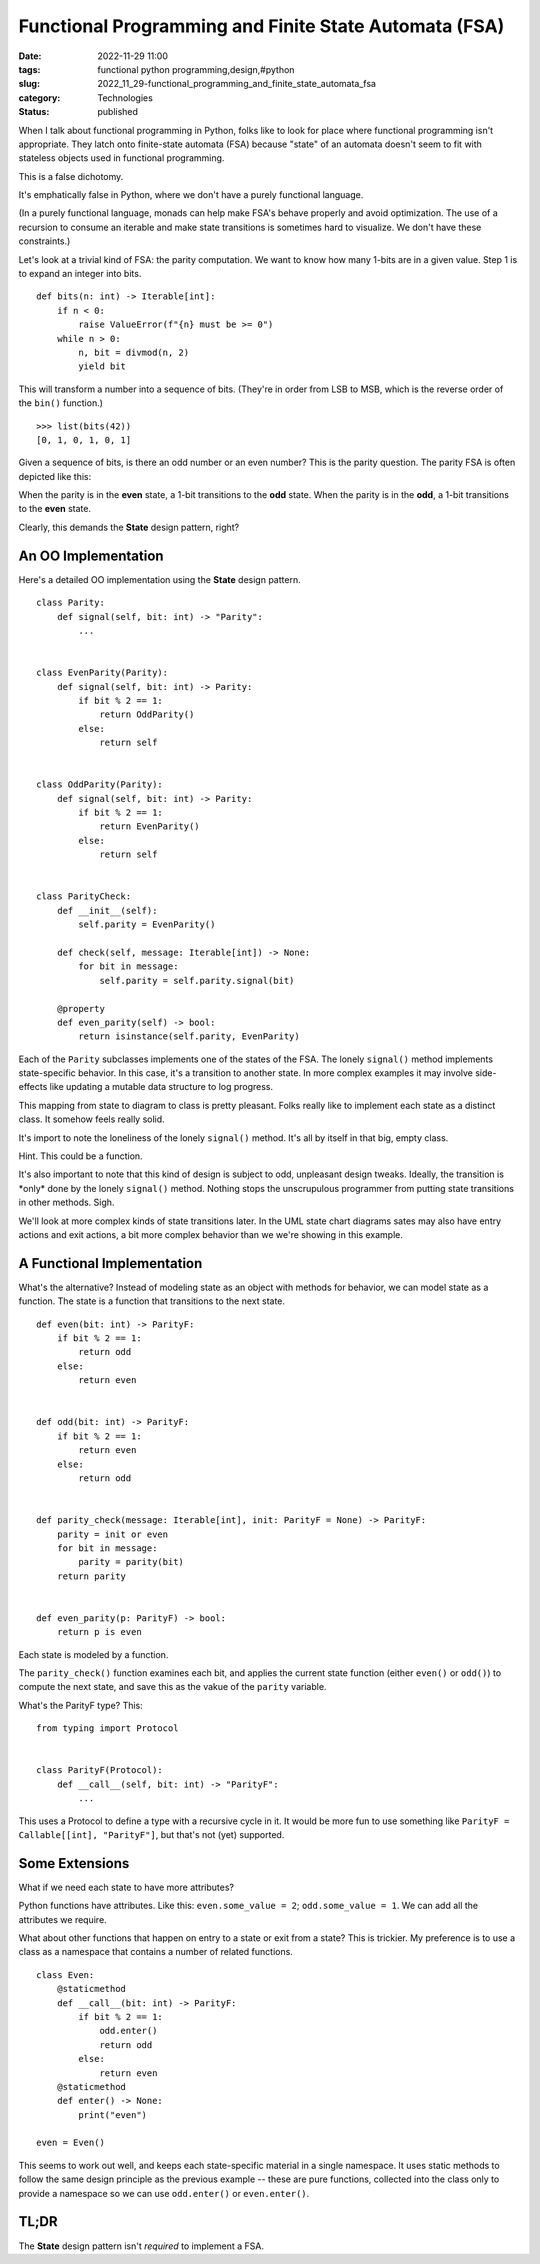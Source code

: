 Functional Programming and Finite State Automata (FSA)
======================================================

:date: 2022-11-29 11:00
:tags: functional python programming,design,#python
:slug: 2022_11_29-functional_programming_and_finite_state_automata_fsa
:category: Technologies
:status: published

When I talk about functional programming in Python, folks like to look
for place where functional programming isn't appropriate. They latch
onto finite-state automata (FSA) because "state" of an automata doesn't
seem to fit with stateless objects used in functional programming.

This is a false dichotomy.

It's emphatically false in Python, where we don't have a purely
functional language.

(In a purely functional language, monads can help make FSA's behave
properly and avoid optimization. The use of a recursion to consume an
iterable and make state transitions is sometimes hard to visualize. We
don't have these constraints.)

Let's look at a trivial kind of FSA: the parity computation. We want to
know how many 1-bits are in a given value. Step 1 is to expand an
integer into bits.

::

   def bits(n: int) -> Iterable[int]:
       if n < 0:
           raise ValueError(f"{n} must be >= 0")
       while n > 0:
           n, bit = divmod(n, 2)
           yield bit

This will transform a number into a sequence of bits. (They're in order
from LSB to MSB, which is the reverse order of the ``bin()`` function.)

::

   >>> list(bits(42))
   [0, 1, 0, 1, 0, 1]

Given a sequence of bits, is there an odd number or an even number? This
is the parity question. The parity FSA is often depicted like this:



.. image:: {static}/media/FSA_image.png
   :width: 320px
   :height: 188px
   :target: {static}/media/FSA_image.png
   :alt:   two-state finite-state automaton



When the parity is in the **even** state, a 1-bit transitions to the
**odd** state. When the parity is in the **odd**, a 1-bit transitions to
the **even** state.

Clearly, this demands the **State** design pattern, right?

An OO Implementation
--------------------

Here's a detailed OO implementation using the **State** design pattern.

::

    
   class Parity:
       def signal(self, bit: int) -> "Parity":
           ...


   class EvenParity(Parity):
       def signal(self, bit: int) -> Parity:
           if bit % 2 == 1:
               return OddParity()
           else:
               return self


   class OddParity(Parity):
       def signal(self, bit: int) -> Parity:
           if bit % 2 == 1:
               return EvenParity()
           else:
               return self


   class ParityCheck:
       def __init__(self):
           self.parity = EvenParity()

       def check(self, message: Iterable[int]) -> None:
           for bit in message:
               self.parity = self.parity.signal(bit)

       @property
       def even_parity(self) -> bool:
           return isinstance(self.parity, EvenParity)

Each of the ``Parity`` subclasses implements one of the states of the
FSA. The lonely ``signal()`` method implements state-specific behavior.
In this case, it's a transition to another state. In more complex
examples it may involve side-effects like updating a mutable data
structure to log progress.

This mapping from state to diagram to class is pretty pleasant. Folks
really like to implement each state as a distinct class. It somehow
feels really solid.

It's import to note the loneliness of the lonely ``signal()`` method.
It's all by itself in that big, empty class.

Hint. This could be a function.

It's also important to note that this kind of design is subject to odd,
unpleasant design tweaks. Ideally, the transition is \*only\* done by
the lonely ``signal()`` method. Nothing stops the unscrupulous
programmer from putting state transitions in other methods. Sigh.

We'll look at more complex kinds of state transitions later. In the UML
state chart diagrams sates may also have entry actions and exit actions,
a bit more complex behavior than we we're showing in this example.

A Functional Implementation
---------------------------

What's the alternative? Instead of modeling state as an object with
methods for behavior, we can model state as a function. The state is a
function that transitions to the next state.

::

   def even(bit: int) -> ParityF:
       if bit % 2 == 1:
           return odd
       else:
           return even


   def odd(bit: int) -> ParityF:
       if bit % 2 == 1:
           return even
       else:
           return odd


   def parity_check(message: Iterable[int], init: ParityF = None) -> ParityF:
       parity = init or even
       for bit in message:
           parity = parity(bit)
       return parity


   def even_parity(p: ParityF) -> bool:
       return p is even

Each state is modeled by a function.

The ``parity_check()`` function examines each bit, and applies the
current state function (either ``even()`` or ``odd()``) to compute the
next state, and save this as the vakue of the ``parity`` variable.

What's the ParityF type? This:

::

   from typing import Protocol


   class ParityF(Protocol):
       def __call__(self, bit: int) -> "ParityF":
           ...

This uses a Protocol to define a type with a recursive cycle in it. It
would be more fun to use something like
``ParityF = Callable[[int], "ParityF"]``, but that's not (yet)
supported.

Some Extensions
---------------

What if we need each state to have more attributes?

Python functions have attributes. Like this: ``even.some_value = 2``;
``odd.some_value = 1``. We can add all the attributes we require.

What about other functions that happen on entry to a state or exit from
a state? This is trickier. My preference is to use a class as a
namespace that contains a number of related functions.

::

   class Even:
       @staticmethod
       def __call__(bit: int) -> ParityF:
           if bit % 2 == 1:
               odd.enter()
               return odd
           else:
               return even
       @staticmethod
       def enter() -> None:
           print("even")

   even = Even()

This seems to work out well, and keeps each state-specific material in a
single namespace. It uses static methods to follow the same design
principle as the previous example -- these are pure functions, collected
into the class only to provide a namespace so we can use ``odd.enter()``
or ``even.enter()``.

TL;DR
-----

The **State** design pattern isn't *required* to implement a FSA.


